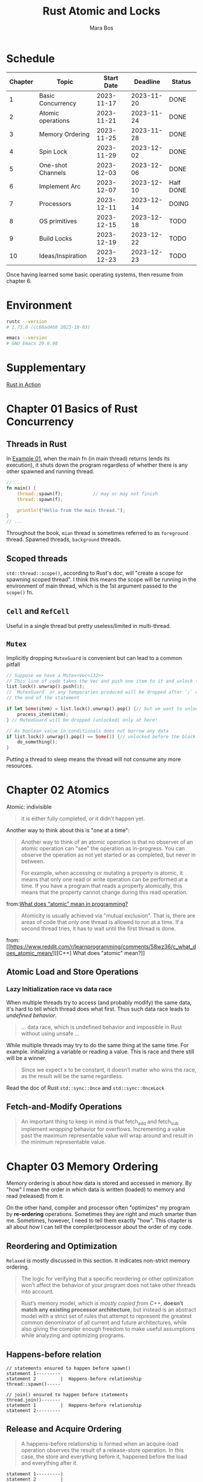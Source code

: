 #+TITLE: Rust Atomic and Locks
#+AUTHOR: Mara Bos

* Schedule
| Chapter | Topic             | Start Date |   Deadline | Status    |
|---------+-------------------+------------+------------+-----------|
|       1 | Basic Concurrency | 2023-11-17 | 2023-11-20 | DONE      |
|       2 | Atomic operations | 2023-11-21 | 2023-11-24 | DONE      |
|       3 | Memory Ordering   | 2023-11-25 | 2023-11-28 | DONE      |
|       4 | Spin Lock         | 2023-11-29 | 2023-12-02 | DONE      |
|       5 | One-shot Channels | 2023-12-03 | 2023-12-06 | DONE      |
|       6 | Implement Arc     | 2023-12-07 | 2023-12-10 | Half DONE |
|       7 | Processors        | 2023-12-11 | 2023-12-14 | DOING     |
|       8 | OS primitives     | 2023-12-15 | 2023-12-18 | TODO      |
|       9 | Build Locks       | 2023-12-19 | 2023-12-22 | TODO      |
|      10 | Ideas/Inspiration | 2023-12-23 | 2023-12-23 | TODO      |
|---------+-------------------+------------+------------+-----------|


Once having learned some basic operating systems, then resume from chapter 6.
* Environment
#+BEGIN_SRC bash
rustc --version
# 1.73.0 (cc66ad468 2023-10-03)

emacs --version
# GNU Emacs 29.0.90
#+END_SRC


* Supplementary
[[file:~/projects/korin/books/rust_in_action/notes.org][Rust in Action]]


* Chapter 01 Basics of Rust Concurrency
** Threads in Rust
In [[https://github.com/m-ou-se/rust-atomics-and-locks/blob/main/examples/ch1-01-hello.rs][Example 01]], when the main fn (in main thread) returns (ends its execution), it shuts down the program regardless of whether there is any other spawned and running thread.

#+BEGIN_SRC rust
// ...
fn main() {
    thread::spawn(f);           // may or may not finish
    thread::spawn(f);

    println!("Hello from the main thread.");
}
// ...
#+END_SRC

Throughout the book, =mian= thread is sometimes referred to as =foreground= thread.  Spawned threads, =background= threads.


** Scoped threads
~std::thread::scope()~, according to Rust's doc, will "create a scope for spawning scoped thread".  I think this means the scope will be running in the environment of main thread, which is the 1st argument passed to the ~scope()~ fn.


** ~Cell~ and ~RefCell~
Useful in a single thread but pretty useless/limited in multi-thread.



** ~Mutex~
Implicitly dropping ~MutexGuard~ is convenient but can lead to a common pitfall
#+BEGIN_SRC rust
// Suppose we have a Mutex<Vec<i32>>
// This line of code takes the Vec and push one item to it and unlock the Mutex
list.lock().unwrap().push(1);
// `MutexGuard` or any temporaries produced will be dropped after `;` which is
// the end of the statement

if let Some(item) = list.lock().unwrap().pop() {// but we want to unlock it right before the block
    process_item(item);
} // MutexGuard will be dropped (unlocked) only at here!

// As boolean value in conditionals does not borrow any data
if list.lock().unwrap().pop() == Some(1) {// unlocked before the block
    do_something();
}
#+END_SRC
Putting a thread to sleep means the thread will not consume any more resources.



* Chapter 02 Atomics
Atomic: indivisible
#+BEGIN_QUOTE
it is either fully completed, or it didn’t happen yet.
#+END_QUOTE
Another way to think about this is "one at a time":
#+BEGIN_QUOTE
Another way to think of an atomic operation is that no observer of an atomic operation can "see" the operation as in-progress. You can observe the operation as not yet started or as completed, but never in between.

For example, when accessing or mutating a property is atomic, it means that only one read or write operation can be performed at a time. If you have a program that reads a property atomically, this means that the property cannot change during this read operation.
#+END_QUOTE
from:[[https://www.donnywals.com/what-does-atomic-mean-in-programming/][What does “atomic” mean in programming?]]

#+BEGIN_QUOTE
Atomicity is usually achieved via "mutual exclusion". That is, there are areas of code that only one thread is allowed to run at a time. If a second thread tries, it has to wait until the first thread is done.
#+END_QUOTE
from:[[https://www.reddit.com/r/learnprogramming/comments/58wz36/c_what_does_atomic_mean/][[C++] What does "atomic" mean?]]


** Atomic Load and Store Operations
*** Lazy Initialization *race* vs *data race*
When multiple threads try to access (and probably modify) the same data, it's hard to tell which thread does what first. Thus such data race leads to /undefined behavior/.
#+BEGIN_QUOTE
... data race, which is undefined behavior and impossible in Rust without using unsafe ...
#+END_QUOTE

While multiple threads may try to do the same thing at the same time.  For example. initializing a variable or reading a value. This is race and there still will be a winner.
#+BEGIN_QUOTE
Since we expect x to be constant, it doesn’t matter who wins the race, as the result will be the same regardless.
#+END_QUOTE

Read the doc of Rust ~std::sync::Once~ and ~std::sync::OnceLock~


** Fetch-and-Modify Operations
#+BEGIN_QUOTE
An important thing to keep in mind is that fetch_add and fetch_sub implement /wrapping/ behavior for overflows. Incrementing a value past the maximum representable value will wrap around and result in the minimum representable value.
#+END_QUOTE


* Chapter 03 Memory Ordering
Memory ordering is about how data is stored and accessed in memory.  By "how" I mean the order in which data is written (loaded) to memory and read (released) from it.

On the other hand, compiler and processor often "optimizes" my program by *re-ordering* operations.  Sometimes they are right and much smarter than me.  Sometimes, however, I need to tell them exactly "how".  This chapter is all about /how/ I can tell the compiler/processor about the order of my code.

** Reordering and Optimization
~Relaxed~ is mostly discussed in this section.  It indicates non-strict memory ordering.

#+BEGIN_QUOTE
The logic for verifying that a specific reordering or other optimization won’t affect the behavior of your program does not take other threads into account.
#+END_QUOTE


#+BEGIN_QUOTE
Rust’s memory model, which is /mostly copied from C++/, *doesn’t match any existing processor architecture*, but instead is an abstract model with a strict set of rules that attempt to represent the greatest common denominator of all current and future architectures, while also giving the compiler enough freedom to make useful assumptions while analyzing and optimizing programs.
#+END_QUOTE


** Happens-before relation
#+BEGIN_EXAMPLE
// statements ensured to happen before spawn()
statement 1---------
statement 2         |  Happens-before relationship
thread::spawn()-----

// join() ensured to happen before statements
thread.join()-------
statement 1         |  Happens-before relationship
statement 2---------
#+END_EXAMPLE


** Release and Acquire Ordering
#+BEGIN_QUOTE
A happens-before relationship is formed when an acquire-load operation observes the result of a release-store operation. In this case, the store and everything before it, happened before the load and everything after it.
#+END_QUOTE

#+BEGIN_EXAMPLE
statement 1---------|
statement 2         |
release   ----------|  Happens-before relationship
acquire   ----------|
statement 3         |
statement 4---------
#+END_EXAMPLE
See: [[https://marabos.nl/atomics/memory-ordering.html#happens-before-diagram-release-acquire][Figure 3-3]]


#+BEGIN_QUOTE
one thread releases data by atomically storing some value to an atomic variable, and another thread acquires it by atomically loading that value. This is exactly what happens when we unlock (release) a mutex and subsequently lock (acquire) it on another thread.
#+END_QUOTE


*** pointer
~&*ptr~ in Rust means a *reference* to the data a pointer ~ptr~ points to


*** Further readings
[[https://preshing.com/20120913/acquire-and-release-semantics/][Acquire and Release Semantics]] talks about similar memory sharing in C++11.  "Acquire and Release" is one crucial way for lock-free multi-threads programming.


** Consume Ordering
#+BEGIN_QUOTE
It’s possible that a workable definition and implementation of consume ordering might be found in the future. Until that time arrives, however, Rust does not expose ~Ordering::Consume~.
#+END_QUOTE


** Sequentially Consistent Ordering
Stronger but less frequently used.
#+BEGIN_QUOTE
While it might seem like the easiest memory ordering to reason about, SeqCst ordering is almost never necessary in practice. In nearly all cases, regular acquire and release ordering suffice.
#+END_QUOTE


** Fences
A good read from [[https://doc.rust-lang.org/std/sync/atomic/fn.fence.html][~std::sync::atomic::fence~]]

A "fence", like the word's meaning, works in a way that it separate what it fences from others in memory ordering, thus:
#+BEGIN_EXAMPLE
fence(Release) ---- |
x.store(1, Relaxed) |
                    |
                    | if x(t2) loads stuff from x(t1), Release happens before Acquire
                    |
x.load(1, Relaxed)  |
fence(Acqure) ------
#+END_EXAMPLE

~fence(Acquire)~ alone seems to be used more often:
#+BEGIN_SRC rust
// ....
fence(Acquire);
// do stuff directly with atomic variables here
#+END_SRC


* Chapter 06 Implementing Our Own Arc
Need to re-read this chapter.

* Misc
#+BEGIN_QUOTE
...the memory model doesn’t say anything about timing at all. It only defines in which order certain things happen; not how long you might have to wait for them.

While ~SeqCst~ can stand in for ~Acquire~ or ~Release~, it is not a way to somehow create an acquire-store or release-load. Those remain /nonexistent/. Release only applies to store operations, and acquire only to load operations.
#+END_QUOTE


#+BEGIN_SRC rust
// compare current state with `EMPTY`, if it is `EMPTY`,
// exchange `EMPTY` with `WRITING` (new state)
if self.state.compare_exchange(
    EMPTY, WRITING, Relaxed, Relaxed
).is_err() {
    panic!("can't send more than one message!");
}

// compare current state with `READY`, if it is `READY`,
// exchange `READY` with `READING` (new state)
if self.state.compare_exchange(
    READY, READING, Acquire, Relaxed
).is_err() {
    panic!("no message available!");
}
#+END_SRC

When a fn takes a type (not a reference to the type) as its argument, the fn assumes the type and thus can be called only once.  See the channels design in Chapter 5.

** Technique to read asynchronous/multithreading code
#+BEGIN_SRC rust
fn main() {
    thread::scope(|s| {
        let (sender, receiver) = channel(); // 1
        let t = thread::current();          // 2
        s.spawn(move || {                   // 3-a
            sender.send("hello world!");    // 5
            t.unpark();                     // 6
        });
        while !receiver.is_ready() {        // 3-b
            thread::park();                 // 4
        }
        assert_eq!(receiver.receive(), "hello world!"); // 7
    });
}

/*
 ,* 3-a and 3-b happens at almost the same time.  In other words, thread `t`, the
 ,* current thread, the main thread or the foreground thread, will NOT wait for 3-a
 ,* to finish, but instead directly jumps to 3-b to keep the execution.
 ,* Thus, a better way to read the above code is to follow a specific thread.  In
 ,* case, follow the main thread: 1->2->3-b->4: if msg not read, I sleep
 ,* then, follow the background thread: 3-a->5->6: send msg and kick up the main t
 ,*/

#+END_SRC


** Quotes
#+BEGIN_QUOTE
Having to make trade-offs between safety, convenience, flexibility, simplicity, and performance is unfortunate, but sometimes unavoidable. Rust generally strives to make it easy to excel at all of these, but sometimes makes you trade a bit of one to maximize another.

Chapter 05 Channels: Safety Through Types
#+END_QUOTE
